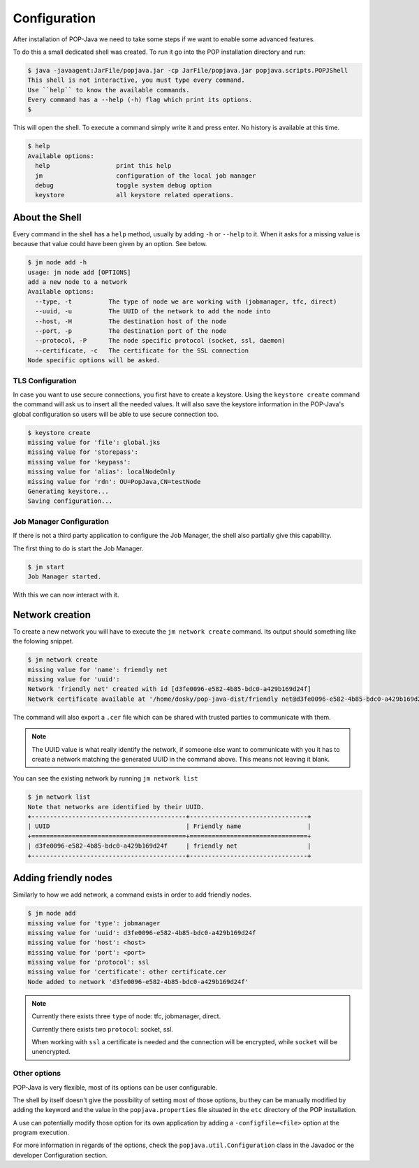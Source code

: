 .. _user-configuration:
Configuration
=============

After installation of POP-Java we need to take some steps if we want to enable some advanced features.

To do this a small dedicated shell was created. To run it go into the POP installation directory and run:

.. code-block:: txt

    $ java -javaagent:JarFile/popjava.jar -cp JarFile/popjava.jar popjava.scripts.POPJShell
    This shell is not interactive, you must type every command.
    Use ``help`` to know the available commands.
    Every command has a --help (-h) flag which print its options.
    $

This will open the shell. To execute a command simply write it and press enter. No history is available at this time.

.. code-block:: txt

    $ help
    Available options:
      help                  print this help
      jm                    configuration of the local job manager
      debug                 toggle system debug option
      keystore              all keystore related operations.

About the Shell
~~~~~~~~~~~~~~~

Every command in the shell has a ``help`` method, usually by adding ``-h`` or ``--help`` to it. When it asks for a missing value is because that value could have been given by an option. See below.

.. code-block:: txt

    $ jm node add -h
    usage: jm node add [OPTIONS]
    add a new node to a network
    Available options:
      --type, -t          The type of node we are working with (jobmanager, tfc, direct)
      --uuid, -u          The UUID of the network to add the node into
      --host, -H          The destination host of the node
      --port, -p          The destination port of the node
      --protocol, -P      The node specific protocol (socket, ssl, daemon)
      --certificate, -c   The certificate for the SSL connection
    Node specific options will be asked.



TLS Configuration
-----------------

In case you want to use secure connections, you first have to create a keystore.
Using the ``keystore create`` command the command will ask us to insert all the needed values. It will also save the keystore information in the POP-Java's global configuration so users will be able to use secure connection too.

.. code-block:: txt

    $ keystore create
    missing value for 'file': global.jks
    missing value for 'storepass':
    missing value for 'keypass':
    missing value for 'alias': localNodeOnly
    missing value for 'rdn': OU=PopJava,CN=testNode
    Generating keystore...
    Saving configuration...

Job Manager Configuration
-------------------------

If there is not a third party application to configure the Job Manager, the shell also partially give this capability.

The first thing to do is start the Job Manager.

.. code-block:: txt

    $ jm start
    Job Manager started.

With this we can now interact with it.

Network creation
~~~~~~~~~~~~~~~~

To create a new network you will have to execute the ``jm network create`` command. Its output should something like the folowing snippet.

.. code-block:: txt

    $ jm network create
    missing value for 'name': friendly net
    missing value for 'uuid':
    Network 'friendly net' created with id [d3fe0096-e582-4b85-bdc0-a429b169d24f]
    Network certificate available at '/home/dosky/pop-java-dist/friendly net@d3fe0096-e582-4b85-bdc0-a429b169d24f.cer'

The command will also export a ``.cer`` file which can be shared with trusted parties to communicate with them.

.. note::

    The UUID value is what really identify the network, if someone else want to communicate with you it has to create a network matching the generated UUID in the command above.
    This means not leaving it blank.

You can see the existing network by running ``jm network list``

.. code-block:: txt

    $ jm network list
    Note that networks are identified by their UUID.
    +------------------------------------------+--------------------------------+
    | UUID                                     | Friendly name                  |
    +==========================================+================================+
    | d3fe0096-e582-4b85-bdc0-a429b169d24f     | friendly net                   |
    +------------------------------------------+--------------------------------+

Adding friendly nodes
~~~~~~~~~~~~~~~~~~~~~

Similarly to how we add network, a command exists in order to add friendly nodes.

.. code-block:: txt

    $ jm node add
    missing value for 'type': jobmanager
    missing value for 'uuid': d3fe0096-e582-4b85-bdc0-a429b169d24f
    missing value for 'host': <host>
    missing value for 'port': <port>
    missing value for 'protocol': ssl
    missing value for 'certificate': other certificate.cer
    Node added to network 'd3fe0096-e582-4b85-bdc0-a429b169d24f'

.. note::

    Currently there exists three ``type`` of node: tfc, jobmanager, direct.

    Currently there exists two ``protocol``: socket, ssl.

    When working with ``ssl`` a certificate is needed and the connection will be encrypted, while ``socket`` will be unencrypted.

Other options
-------------

POP-Java is very flexible, most of its options can be user configurable.

The shell by itself doesn't give the possibility of setting most of those options, bu they can be manually modified by adding the keyword and the value in the ``popjava.properties`` file situated in the ``etc`` directory of the POP installation.

A use can potentially modify those option for its own application by adding a ``-configfile=<file>`` option at the program execution.

For more information in regards of the options, check the ``popjava.util.Configuration`` class in the Javadoc or the developer Configuration section.